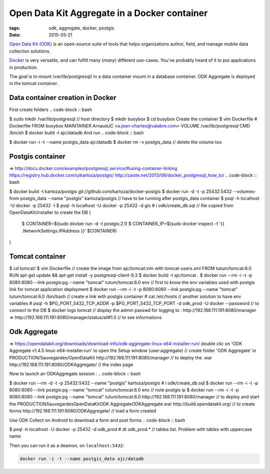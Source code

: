 Open Data Kit Aggregate in a Docker container
#############################################

:tags: odk, aggregate, docker, postgis
:date: 2015-05-21

`Open Data Kit (ODK) <https://opendatakit.org>`_ is an open-source suite of tools that helps organizations author, field, and manage mobile data collection solutions.

`Docker <https://www.docker.com/>`_ is very versatile, and can fulfill many (*many*) different
use-cases. You've probably heard of it to put applications in production.

The goal is to mount /var/lib/postgresql/ in a data container mount in a database container. ODK Aggregate is deployed in the tomcat container.


========================
Data container creation in Docker
========================

First create folders
.. code-block :: bash

$ sudo mkdir /var/lib/postgresql // host directory
$ mkdir busybox
$ cd busybox
Create the container
$ vim Dockerfile
# Dockerfile
FROM busybox
MAINTAINER ArnaudJC <a.jean-charles@valabre.com>
VOLUME /var/lib/postgresql
CMD /bin/sh
$ docker build -t ajc/datadb
And run
.. code-block :: bash

$ docker run -i -t --name postgis_data ajc/datadb
$ docker rm -v postgis_data // delete the volume too

========================
Postgis container 
========================

=> http://docs.docker.com/examples/postgresql_service/#using-container-linking
https://registry.hub.docker.com/u/kartoza/postgis/
http://zaiste.net/2013/08/docker_postgresql_how_to/
.. code-block :: bash

$ docker build -t kartoza/postgis git://github.com/kartoza/docker-postgis
$ docker run -d -t -p 25432:5432 --volumes-from postgis_data --name "postgis" kartoza/postgis // have to be running after postgis_data container 
$ psql -h localhost -U docker -p 25432 -l
$ psql -h localhost -U docker -p 25432 -d gis
# \i odk/create_db.sql // file copied from OpenDataKit/installer to create the DB
(
    $ CONTAINER=$(sudo docker run -d -t postgis:2.1)
    $ CONTAINER_IP=$(sudo docker inspect -f '{{ .NetworkSettings.IPAddress }}' $CONTAINER)
)

========================
Tomcat container
========================

.. code-block :: bash

$ cd tomcat/
$ vim Dockerfile // create the image from ajc/tomcat:vim with tomcat-users.xml
FROM tutum/tomcat:6.0
RUN apt-get update && apt-get install -y postgresql-client-9.3
$ docker build -t ajc/tomcat .
$ docker run --rm -i -t -p 8080:8080 --link postgis:pg --name "tomcat" tutum/tomcat:6.0 env // first to know the env variables used with postgis link for tomcat application deployment
$ docker run --rm -i -t -p 8080:8080 --link postgis:pg --name "tomcat" tutum/tomcat:6.0 /bin/bash // create e link with postgis container 
# cat /etc/hosts // another solution to have env variables
# psql -h $PG_PORT_5432_TCP_ADDR -p $PG_PORT_5432_TCP_PORT -d odk_prod -U docker --password // to connect to the DB
$ docker logs tomcat // display the admin passwd for logging to :
http://192.168.111.191:8080/manager
=> http://192.168.111.191:8080/manager/status/all#1.0 // to see informations


========================
Odk Aggregate
========================

=> https://opendatakit.org/downloads/download-info/odk-aggregate-linux-x64-installer-run/
double clic on 'ODK Aggregate v1.4.5 linux-x64-installer.run' to open the Setup window (user:aggregate) // create folder 'ODK Aggregate' in PRODUCTION/Sauvegardes/OpenDataKit
http://192.168.111.191:8080/manager // to deploy the .war
http://192.168.111.191:8080/ODKAggregate/ // the index page 

Now to launch an ODKAggregate session :
.. code-block :: bash

$ docker run --rm -d -t -p 25432:5432 --name "postgis" kartoza/postgis
# \i odk/create_db.sql
$ docker run --rm -i -t -p 8080:8080 --link postgis:pg --name "tomcat" tutum/tomcat:6.0 env // note postgis ip
$ docker run --rm -i -t -p 8080:8080 --link postgis:pg --name "tomcat" tutum/tomcat:6.0
http://192.168.111.191:8080/manager // to deploy and start the PRODUCTION\Sauvegardes\OpenDataKit\ODK Aggregate\ODKAggregate.war
http://build.opendatakit.org/ // to create forms
http://192.168.111.191:8080/ODKAggregate/ // load a form created 

Use ODK Collect on Android to download a form and post forms
.. code-block :: bash

$ psql -h localhost -U docker -p 25432 -d odk_prod
# \dt odk_prod.* // tables list. Problem with tables with uppercase name


Then you can run it as a deamon, on ``localhost:5432``:

.. code-block :: bash

              docker run -i -t --name postgis_data ajc/datadb

